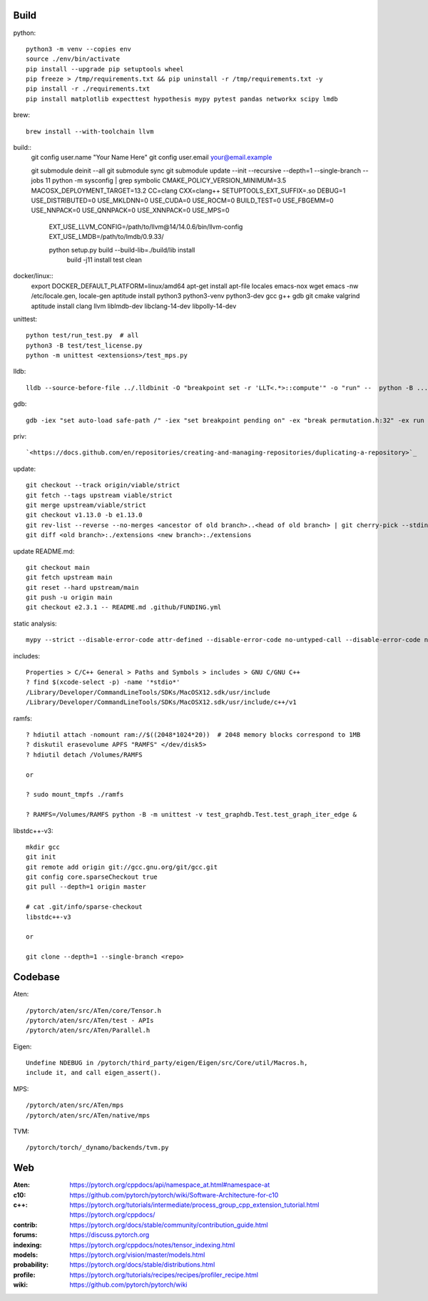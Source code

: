 Build
=====

python::

    python3 -m venv --copies env
    source ./env/bin/activate
    pip install --upgrade pip setuptools wheel
    pip freeze > /tmp/requirements.txt && pip uninstall -r /tmp/requirements.txt -y
    pip install -r ./requirements.txt
    pip install matplotlib expecttest hypothesis mypy pytest pandas networkx scipy lmdb

brew::

    brew install --with-toolchain llvm

build::
    git config user.name "Your Name Here"
    git config user.email your@email.example

    git submodule deinit --all
    git submodule sync
    git submodule update --init --recursive --depth=1  --single-branch --jobs 11
    python -m sysconfig | grep symbolic
    CMAKE_POLICY_VERSION_MINIMUM=3.5 MACOSX_DEPLOYMENT_TARGET=13.2 CC=clang CXX=clang++ SETUPTOOLS_EXT_SUFFIX=.so  DEBUG=1 USE_DISTRIBUTED=0 USE_MKLDNN=0 USE_CUDA=0 USE_ROCM=0 BUILD_TEST=0 USE_FBGEMM=0 USE_NNPACK=0 USE_QNNPACK=0 USE_XNNPACK=0 USE_MPS=0
      EXT_USE_LLVM_CONFIG=/path/to/llvm\@14/14.0.6/bin/llvm-config
      EXT_USE_LMDB=/path/to/lmdb/0.9.33/
      
      python setup.py  build --build-lib=./build/lib  install
                       build -j11 install test clean

docker/linux::
    export DOCKER_DEFAULT_PLATFORM=linux/amd64
    apt-get install apt-file locales emacs-nox wget
    emacs -nw /etc/locale.gen, locale-gen
    aptitude install python3 python3-venv python3-dev gcc g++ gdb git cmake valgrind
    aptitude install clang llvm liblmdb-dev libclang-14-dev libpolly-14-dev

unittest::

    python test/run_test.py  # all
    python3 -B test/test_license.py
    python -m unittest <extensions>/test_mps.py

lldb::

    lldb --source-before-file ../.lldbinit -O "breakpoint set -r 'LLT<.*>::compute'" -o "run" --  python -B ...

gdb::

    gdb -iex "set auto-load safe-path /" -iex "set breakpoint pending on" -ex "break permutation.h:32" -ex run --args python3 -m unittest -v solver_byz_test.Test.test_sum_of_time_signatures_of_syllables_constraint

priv::

    `<https://docs.github.com/en/repositories/creating-and-managing-repositories/duplicating-a-repository>`_

update::

    git checkout --track origin/viable/strict
    git fetch --tags upstream viable/strict
    git merge upstream/viable/strict
    git checkout v1.13.0 -b e1.13.0
    git rev-list --reverse --no-merges <ancestor of old branch>..<head of old branch> | git cherry-pick --stdin -X ours
    git diff <old branch>:./extensions <new branch>:./extensions

..  when asked for empty commits do -skip

update README.md::

    git checkout main
    git fetch upstream main
    git reset --hard upstream/main
    git push -u origin main
    git checkout e2.3.1 -- README.md .github/FUNDING.yml

static analysis::

    mypy --strict --disable-error-code attr-defined --disable-error-code no-untyped-call --disable-error-code no-untyped-def -m <file as it appears in python's import statement>

includes::

    Properties > C/C++ General > Paths and Symbols > includes > GNU C/GNU C++
    ? find $(xcode-select -p) -name '*stdio*'
    /Library/Developer/CommandLineTools/SDKs/MacOSX12.sdk/usr/include
    /Library/Developer/CommandLineTools/SDKs/MacOSX12.sdk/usr/include/c++/v1

ramfs::

    ? hdiutil attach -nomount ram://$((2048*1024*20))  # 2048 memory blocks correspond to 1MB
    ? diskutil erasevolume APFS "RAMFS" </dev/disk5>
    ? hdiutil detach /Volumes/RAMFS

    or

    ? sudo mount_tmpfs ./ramfs

    ? RAMFS=/Volumes/RAMFS python -B -m unittest -v test_graphdb.Test.test_graph_iter_edge &

libstdc++-v3::

    mkdir gcc
    git init
    git remote add origin git://gcc.gnu.org/git/gcc.git
    git config core.sparseCheckout true
    git pull --depth=1 origin master

    # cat .git/info/sparse-checkout
    libstdc++-v3

    or

    git clone --depth=1 --single-branch <repo>

Codebase
========

Aten::

    /pytorch/aten/src/ATen/core/Tensor.h
    /pytorch/aten/src/ATen/test - APIs
    /pytorch/aten/src/ATen/Parallel.h

Eigen::

    Undefine NDEBUG in /pytorch/third_party/eigen/Eigen/src/Core/util/Macros.h,
    include it, and call eigen_assert().

MPS::

    /pytorch/aten/src/ATen/mps
    /pytorch/aten/src/ATen/native/mps

TVM::

    /pytorch/torch/_dynamo/backends/tvm.py

Web
===

:Aten: `<https://pytorch.org/cppdocs/api/namespace_at.html#namespace-at>`_
:c10: `<https://github.com/pytorch/pytorch/wiki/Software-Architecture-for-c10>`_
:c++: 
    `<https://pytorch.org/tutorials/intermediate/process_group_cpp_extension_tutorial.html>`_
    `<https://pytorch.org/cppdocs/>`_
:contrib: `<https://pytorch.org/docs/stable/community/contribution_guide.html>`_
:forums: `<https://discuss.pytorch.org>`_
:indexing: `<https://pytorch.org/cppdocs/notes/tensor_indexing.html>`_
:models: `<https://pytorch.org/vision/master/models.html>`_
:probability: `<https://pytorch.org/docs/stable/distributions.html>`_
:profile: `<https://pytorch.org/tutorials/recipes/recipes/profiler_recipe.html>`_
:wiki: `<https://github.com/pytorch/pytorch/wiki>`_

